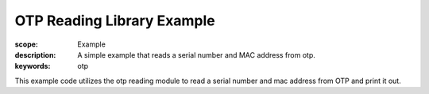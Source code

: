 OTP Reading Library Example
===========================

:scope: Example
:description: A simple example that reads a serial number and MAC address from otp.
:keywords: otp

This example code utilizes the otp reading module to read a serial
number and mac address from OTP and print it out.

